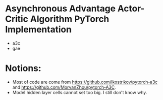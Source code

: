 * Asynchronous Advantage Actor-Critic Algorithm PyTorch Implementation
- a3c
- gae


* Notions:
- Most of code are come from https://github.com/ikostrikov/pytorch-a3c and https://github.com/MorvanZhou/pytorch-A3C.
- Model hidden layer cells cannot set too big. I still don't know why.
